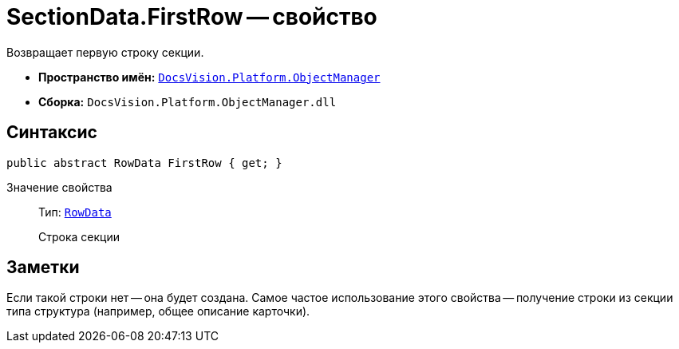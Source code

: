 = SectionData.FirstRow -- свойство

Возвращает первую строку секции.

* *Пространство имён:* `xref:api/DocsVision/Platform/ObjectManager/ObjectManager_NS.adoc[DocsVision.Platform.ObjectManager]`
* *Сборка:* `DocsVision.Platform.ObjectManager.dll`

== Синтаксис

[source,csharp]
----
public abstract RowData FirstRow { get; }
----

Значение свойства::
Тип: `xref:api/DocsVision/Platform/ObjectManager/RowData_CL.adoc[RowData]`
+
Строка секции

== Заметки

Если такой строки нет -- она будет создана. Самое частое использование этого свойства -- получение строки из секции типа структура (например, общее описание карточки).
